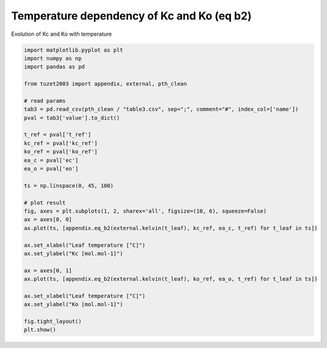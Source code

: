 
.. DO NOT EDIT.
.. THIS FILE WAS AUTOMATICALLY GENERATED BY SPHINX-GALLERY.
.. TO MAKE CHANGES, EDIT THE SOURCE PYTHON FILE:
.. "_gallery\plot_eq_b2.py"
.. LINE NUMBERS ARE GIVEN BELOW.

.. only:: html

    .. note::
        :class: sphx-glr-download-link-note

        Click :ref:`here <sphx_glr_download__gallery_plot_eq_b2.py>`
        to download the full example code

.. rst-class:: sphx-glr-example-title

.. _sphx_glr__gallery_plot_eq_b2.py:


Temperature dependency of Kc and Ko (eq b2)
===========================================

Evolution of Kc and Ko with temperature

.. GENERATED FROM PYTHON SOURCE LINES 7-41



.. image:: /_gallery/images/sphx_glr_plot_eq_b2_001.png
    :alt: plot eq b2
    :class: sphx-glr-single-img





.. code-block:: default

    import matplotlib.pyplot as plt
    import numpy as np
    import pandas as pd

    from tuzet2003 import appendix, external, pth_clean

    # read params
    tab3 = pd.read_csv(pth_clean / "table3.csv", sep=";", comment="#", index_col=['name'])
    pval = tab3['value'].to_dict()

    t_ref = pval['t_ref']
    kc_ref = pval['kc_ref']
    ko_ref = pval['ko_ref']
    ea_c = pval['ec']
    ea_o = pval['eo']

    ts = np.linspace(0, 45, 100)

    # plot result
    fig, axes = plt.subplots(1, 2, sharex='all', figsize=(10, 6), squeeze=False)
    ax = axes[0, 0]
    ax.plot(ts, [appendix.eq_b2(external.kelvin(t_leaf), kc_ref, ea_c, t_ref) for t_leaf in ts])

    ax.set_xlabel("Leaf temperature [°C]")
    ax.set_ylabel("Kc [mol.mol-1]")

    ax = axes[0, 1]
    ax.plot(ts, [appendix.eq_b2(external.kelvin(t_leaf), ko_ref, ea_o, t_ref) for t_leaf in ts])

    ax.set_xlabel("Leaf temperature [°C]")
    ax.set_ylabel("Ko [mol.mol-1]")

    fig.tight_layout()
    plt.show()


.. rst-class:: sphx-glr-timing

   **Total running time of the script:** ( 0 minutes  0.218 seconds)


.. _sphx_glr_download__gallery_plot_eq_b2.py:


.. only :: html

 .. container:: sphx-glr-footer
    :class: sphx-glr-footer-example



  .. container:: sphx-glr-download sphx-glr-download-python

     :download:`Download Python source code: plot_eq_b2.py <plot_eq_b2.py>`



  .. container:: sphx-glr-download sphx-glr-download-jupyter

     :download:`Download Jupyter notebook: plot_eq_b2.ipynb <plot_eq_b2.ipynb>`


.. only:: html

 .. rst-class:: sphx-glr-signature

    `Gallery generated by Sphinx-Gallery <https://sphinx-gallery.github.io>`_

